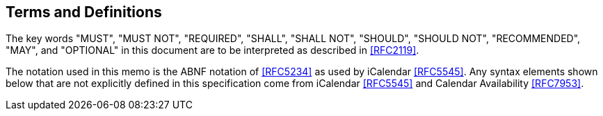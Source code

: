 == Terms and Definitions

The key words "MUST", "MUST NOT", "REQUIRED", "SHALL", "SHALL NOT", "SHOULD", "SHOULD NOT",
"RECOMMENDED", "MAY", and "OPTIONAL" in this document are to be interpreted as described in
<<RFC2119>>.

The notation used in this memo is the ABNF notation of <<RFC5234>> as used by iCalendar <<RFC5545>>. Any
syntax elements shown below that are not explicitly defined in this specification come from
iCalendar <<RFC5545>> and Calendar Availability <<RFC7953>>.
